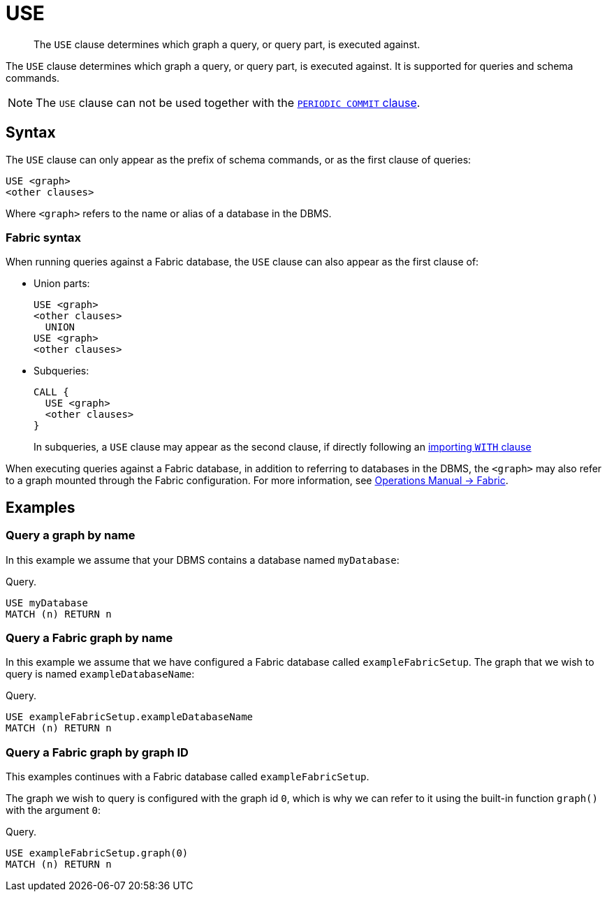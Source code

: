 :description: The `USE` clause determines which graph a query, or query part, is executed against.

[[query-use]]
= USE

[abstract]
--
The `USE` clause determines which graph a query, or query part, is executed against.
--

The `USE` clause determines which graph a query, or query part, is executed against.
It is supported for queries and schema commands.

[NOTE]
====
The `USE` clause can not be used together with the xref::clauses/load-csv.adoc#load-csv-importing-large-amounts-of-data[`PERIODIC COMMIT` clause].
====


[[query-use-syntax]]
== Syntax

The `USE` clause can only appear as the prefix of schema commands, or as the first clause of queries:

[source, syntax, role="noheader"]
----
USE <graph>
<other clauses>
----

Where `<graph>` refers to the name or alias of a database in the DBMS.


[role=fabric]
[[query-use-syntax-fabric]]
=== Fabric syntax

When running queries against a Fabric database, the `USE` clause can also appear as the first clause of:

* Union parts:
+
[source, syntax, role="noheader"]
----
USE <graph>
<other clauses>
  UNION
USE <graph>
<other clauses>
----

* Subqueries:
+
[source, syntax, role="noheader"]
----
CALL {
  USE <graph>
  <other clauses>
}
----
+
In subqueries, a `USE` clause may appear as the second clause, if directly following an xref::clauses/call-subquery.adoc#subquery-correlated-importing[importing `WITH` clause]

When executing queries against a Fabric database, in addition to referring to databases in the DBMS, the `<graph>` may also refer to a graph mounted through the Fabric configuration.
For more information, see link:{neo4j-docs-base-uri}/operations-manual/{page-version}/fabric[Operations Manual -> Fabric].


[[query-use-examples]]
== Examples


[[query-use-examples-query-graph-by-name]]
=== Query a graph by name

In this example we assume that your DBMS contains a database named `myDatabase`:

.Query.
[source, cypher, indent=0]
----
USE myDatabase
MATCH (n) RETURN n
----


[role=fabric]
[[query-use-examples-query-fabric-graph-by-name]]
=== Query a Fabric graph by name

In this example we assume that we have configured a Fabric database called `exampleFabricSetup`.
The graph that we wish to query is named `exampleDatabaseName`:

.Query.
[source, cypher, indent=0]
----
USE exampleFabricSetup.exampleDatabaseName
MATCH (n) RETURN n
----


[role=fabric]
[[query-use-examples-query-graph-by-graph-id]]
=== Query a Fabric graph by graph ID

This examples continues with a Fabric database called `exampleFabricSetup`.

The graph we wish to query is configured with the graph id `0`, which is why we can refer to it using the built-in function `graph()` with the argument `0`:

.Query.
[source, cypher, indent=0]
----
USE exampleFabricSetup.graph(0)
MATCH (n) RETURN n
----

